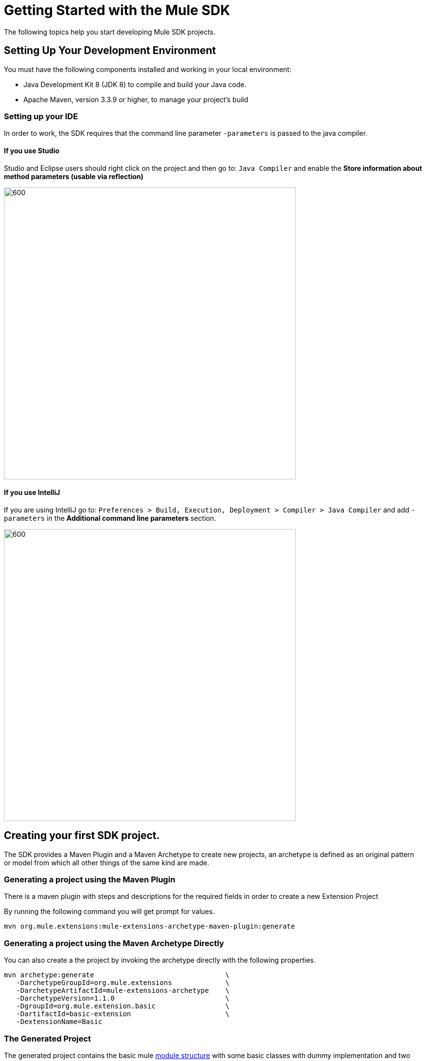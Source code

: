 = Getting Started with the Mule SDK
:keywords: mule, sdk, create, new, project, getting, started

The following topics help you start developing Mule SDK projects.

== Setting Up Your Development Environment

You must have the following components installed and working in your local environment:

* Java Development Kit 8 (JDK 8) to compile and build your Java code.

* Apache Maven, version 3.3.9 or higher, to manage your project’s build

=== Setting up your IDE

In order to work, the SDK requires that the command line parameter `-parameters`
is passed to the java compiler.

==== If you use Studio

Studio and Eclipse users should right click on the project and then go to: `Java Compiler` and
enable the *Store information about method parameters (usable via reflection)*

image::getting-started/eclipse_config.gif[600,600]

==== If you use IntelliJ

If you are using IntelliJ go to: `Preferences > Build, Execution, Deployment > Compiler > Java Compiler`
and add `-parameters` in the *Additional command line parameters* section.

image::getting-started/intellij_config.gif[600,600]

== Creating your first SDK project.

The SDK provides a Maven Plugin and a Maven Archetype to create new projects, an archetype is defined
as an original pattern or model from which all other things of the same kind are made.

=== Generating a project using the Maven Plugin

There is a maven plugin with steps and descriptions for the required fields in order
to create a new Extension Project

By running the following command you will get prompt for values.

----
mvn org.mule.extensions:mule-extensions-archetype-maven-plugin:generate
----

=== Generating a project using the Maven Archetype Directly

You can also create a the project by invoking the archetype directly
with the following properties.

----
mvn archetype:generate                                \
   -DarchetypeGroupId=org.mule.extensions             \
   -DarchetypeArtifactId=mule-extensions-archetype    \
   -DarchetypeVersion=1.1.0                           \
   -DgroupId=org.mule.extension.basic                 \
   -DartifactId=basic-extension                       \
   -DextensionName=Basic
----

=== The Generated Project

The generated project contains the basic mule <<module-structure#, module structure>> with some basic
classes with dummy implementation and two running tests that use's the generated
module.

As this project is a maven project contains a pom.xml file that with all the
information and configuration details used by Maven to perform the build, this
generated pom file inherits from the modules parent pom containing all the common
configurations and defaults for all mule module projects.

[source, xml, linenums]
----
<parent>
  <groupId>org.mule.extensions</groupId>
  <artifactId>mule-modules-parent</artifactId>
  <version>1.1.0</version>
</parent>
----

== Building the project

Once your project is generated you can build it by running the following command

----
mvn clean install
----

By executing this you will compile your project, run the tests and install it in
your local maven repository.

== Start Developing

Now you are ready to add your custom module code! Find the `@Extension` annotated class
then take a look to the detailed <<module-structure#, module structure>> and the different
elements that can be added to a module.

NOTE: Different features are available in different vesions of the SDK, see
link:choosing-version[Choosing the SDK version] to pick the right version for your connector.
